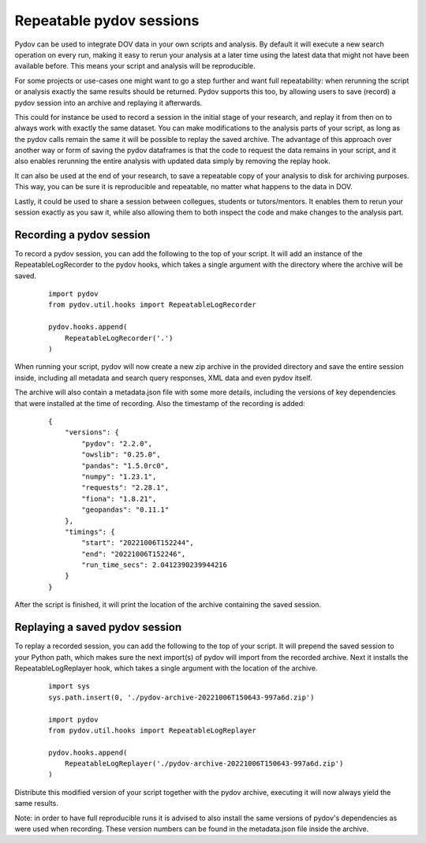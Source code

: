 .. _repeatable_log:

=========================
Repeatable pydov sessions
=========================

Pydov can be used to integrate DOV data in your own scripts and analysis. By 
default it will execute a new search operation on every run, making it easy to
rerun your analysis at a later time using the latest data that might not have been
available before. This means your script and analysis will be reproducible.

For some projects or use-cases one might want to go a step further and want
full repeatability: when rerunning the script or analysis exactly the same 
results should be returned. Pydov supports this too, by allowing users to
save (record) a pydov session into an archive and replaying it afterwards.

This could for instance be used to record a session in the initial stage of your
research, and replay it from then on to always work with exactly the same dataset.
You can make modifications to the analysis parts of your script, as long as the
pydov calls remain the same it will be possible to replay the saved archive. The
advantage of this approach over another way or form of saving the pydov dataframes
is that the code to request the data remains in your script, and it also enables
rerunning the entire analysis with updated data simply by removing the replay hook.

It can also be used at the end of your research, to save a repeatable copy of your
analysis to disk for archiving purposes. This way, you can be sure it is reproducible
and repeatable, no matter what happens to the data in DOV.

Lastly, it could be used to share a session between collegues, students or tutors/mentors.
It enables them to rerun your session exactly as you saw it, while also allowing them
to both inspect the code and make changes to the analysis part.


Recording a pydov session
*************************

To record a pydov session, you can add the following to the top of your script.
It will add an instance of the RepeatableLogRecorder to the pydov hooks, which 
takes a single argument with the directory where the archive will be saved.

   ::

        import pydov
        from pydov.util.hooks import RepeatableLogRecorder

        pydov.hooks.append(
            RepeatableLogRecorder('.')
        )

When running your script, pydov will now create a new zip archive in the 
provided directory and save the entire session inside, including all metadata 
and search query responses, XML data and even pydov itself.

The archive will also contain a metadata.json file with some more details,
including the versions of key dependencies that were installed at the time of
recording. Also the timestamp of the recording is added:

    ::

        {
            "versions": {
                "pydov": "2.2.0",
                "owslib": "0.25.0",
                "pandas": "1.5.0rc0",
                "numpy": "1.23.1",
                "requests": "2.28.1",
                "fiona": "1.8.21",
                "geopandas": "0.11.1"
            },
            "timings": {
                "start": "20221006T152244",
                "end": "20221006T152246",
                "run_time_secs": 2.0412390239944216
            }
        }

After the script is finished, it will print the location of the archive 
containing the saved session.


Replaying a saved pydov session
*******************************

To replay a recorded session, you can add the following to the top of your 
script. It will prepend the saved session to your Python path, which makes sure
the next import(s) of pydov will import from the recorded archive. Next it
installs the RepeatableLogReplayer hook, which takes a single argument with the
location of the archive.

    ::

        import sys
        sys.path.insert(0, './pydov-archive-20221006T150643-997a6d.zip')

        import pydov
        from pydov.util.hooks import RepeatableLogReplayer

        pydov.hooks.append(
            RepeatableLogReplayer('./pydov-archive-20221006T150643-997a6d.zip')
        )

Distribute this modified version of your script together with the pydov archive,
executing it will now always yield the same results.

Note: in order to have full reproducible runs it is advised to also install the
same versions of pydov's dependencies as were used when recording. These version
numbers can be found in the metadata.json file inside the archive.